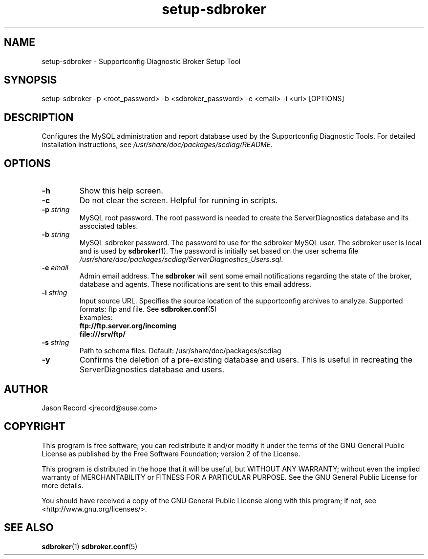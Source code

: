 .TH setup-sdbroker 1 "22 Feb 2013" "setup-sdbroker" "Supportconfig Diagnostic Manual"
.SH NAME
setup-sdbroker - Supportconfig Diagnostic Broker Setup Tool
.SH SYNOPSIS
setup-sdbroker -p <root_password> -b <sdbroker_password> -e <email> -i <url> [OPTIONS]
.SH DESCRIPTION
Configures the MySQL administration and report database used by the Supportconfig Diagnostic Tools. For detailed installation instructions, see \fI/usr/share/doc/packages/scdiag/README\fR.
.SH OPTIONS
.TP
\fB\-h\fR
Show this help screen.
.TP
\fB\-c\fR
Do not clear the screen. Helpful for running in scripts.
.TP
\fB\-p\fR \fIstring\fR
MySQL root password. The root password is needed to create the ServerDiagnostics database and its associated tables.
.TP
\fB\-b\fR \fIstring\fR
MySQL sdbroker password. The password to use for the sdbroker MySQL user. The sdbroker user is local and is used by \fBsdbroker\fR(1). The password is initially set based on the user schema file \fI/usr/share/doc/packages/scdiag/ServerDiagnostics_Users.sql\fR.
.TP
\fB\-e\fR \fIemail\fR
Admin email address. The \fBsdbroker\fR will sent some email notifications regarding the state of the broker, database and agents. These notifications are sent to this email address.
.TP
\fB\-i\fR \fIstring\fR
Input source URL. Specifies the source location of the supportconfig archives to analyze. Supported formats: ftp and file. See \fBsdbroker.conf\fR(5)
.RS
Examples:
.RE
.RS
.B ftp://ftp.server.org/incoming
.RE
.RS
.B file:///srv/ftp/
.RE
.TP
\fB\-s\fR \fIstring\fR
Path to schema files. Default: /usr/share/doc/packages/scdiag
.TP
\fB\-y\fR
Confirms the deletion of a pre-existing database and users. This is useful in recreating the ServerDiagnostics database and users.
.PD
.SH AUTHOR
Jason Record <jrecord@suse.com>
.SH COPYRIGHT
This program is free software; you can redistribute it and/or modify
it under the terms of the GNU General Public License as published by
the Free Software Foundation; version 2 of the License.
.PP
This program is distributed in the hope that it will be useful,
but WITHOUT ANY WARRANTY; without even the implied warranty of
MERCHANTABILITY or FITNESS FOR A PARTICULAR PURPOSE.  See the
GNU General Public License for more details.
.PP
You should have received a copy of the GNU General Public License
along with this program; if not, see <http://www.gnu.org/licenses/>.
.SH SEE ALSO
.BR sdbroker (1)
.BR sdbroker.conf (5)

